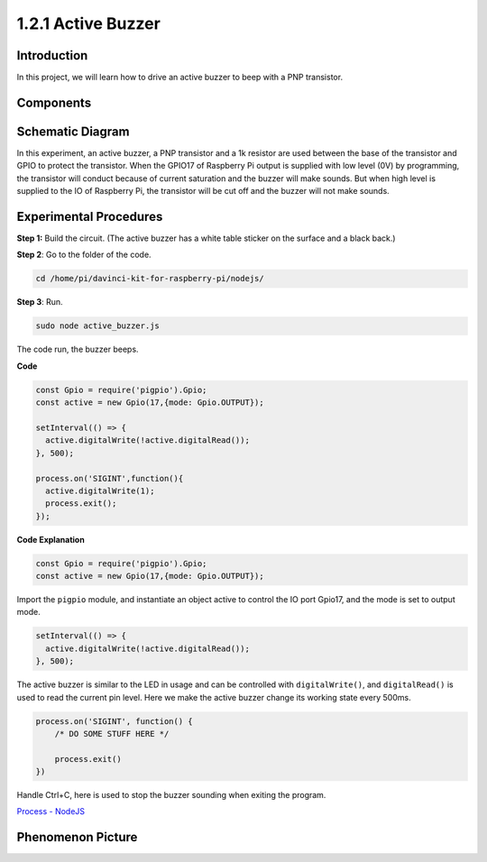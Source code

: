 1.2.1 Active Buzzer
====================

Introduction
------------

In this project, we will learn how to drive an active buzzer to beep with
a PNP transistor.

Components
----------

.. image:: ../media/list_1.2.1.png



Schematic Diagram
-----------------

In this experiment, an active buzzer, a PNP transistor and a 1k resistor
are used between the base of the transistor and GPIO to protect the
transistor. When the GPIO17 of Raspberry Pi output is supplied with low
level (0V) by programming, the transistor will conduct because of
current saturation and the buzzer will make sounds. But when high level
is supplied to the IO of Raspberry Pi, the transistor will be cut off
and the buzzer will not make sounds.

.. image:: ../media/image332.png


Experimental Procedures
-----------------------

**Step 1:** Build the circuit. (The active buzzer has a white table sticker on the surface and a black back.)

.. image:: ../media/image104.png

**Step 2**: Go to the folder of the code.

.. raw:: html

   <run></run>

.. code-block::

    cd /home/pi/davinci-kit-for-raspberry-pi/nodejs/

**Step 3**: Run.

.. raw:: html

   <run></run>

.. code-block::

    sudo node active_buzzer.js

The code run, the buzzer beeps.

**Code**

.. code-block:: js

  const Gpio = require('pigpio').Gpio;
  const active = new Gpio(17,{mode: Gpio.OUTPUT});

  setInterval(() => {
    active.digitalWrite(!active.digitalRead());
  }, 500);

  process.on('SIGINT',function(){
    active.digitalWrite(1);
    process.exit();
  });

**Code Explanation**

.. code-block:: js

    const Gpio = require('pigpio').Gpio;
    const active = new Gpio(17,{mode: Gpio.OUTPUT});

Import the ``pigpio`` module, and instantiate an object active to control the IO port Gpio17, and the mode is set to output mode.

.. code-block:: js

  setInterval(() => {
    active.digitalWrite(!active.digitalRead());
  }, 500);

The active buzzer is similar to the LED in usage and can be controlled with ``digitalWrite()``, and ``digitalRead()`` is used to read the current pin level.
Here we make the active buzzer change its working state every 500ms.

.. code-block:: js

  process.on('SIGINT', function() {
      /* DO SOME STUFF HERE */

      process.exit()
  })

Handle Ctrl+C, here is used to stop the buzzer sounding when exiting the program.

`Process - NodeJS <https://nodejs.org/api/process.html>`_

Phenomenon Picture
------------------

.. image:: ../media/image105.jpeg